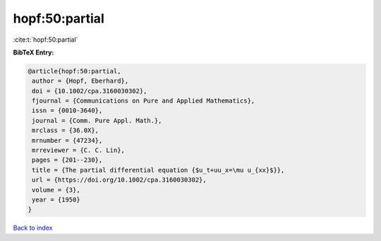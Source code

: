 hopf:50:partial
===============

:cite:t:`hopf:50:partial`

**BibTeX Entry:**

.. code-block:: bibtex

   @article{hopf:50:partial,
    author = {Hopf, Eberhard},
    doi = {10.1002/cpa.3160030302},
    fjournal = {Communications on Pure and Applied Mathematics},
    issn = {0010-3640},
    journal = {Comm. Pure Appl. Math.},
    mrclass = {36.0X},
    mrnumber = {47234},
    mrreviewer = {C. C. Lin},
    pages = {201--230},
    title = {The partial differential equation {$u_t+uu_x=\mu u_{xx}$}},
    url = {https://doi.org/10.1002/cpa.3160030302},
    volume = {3},
    year = {1950}
   }

`Back to index <../By-Cite-Keys.rst>`_
